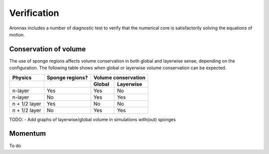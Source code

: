 Verification
************************

Aronnax includes a number of diagnostic test to verify that the numerical core is satisfactorily solving the equations of motion.


Conservation of volume
========================

The use of sponge regions affects volume conservation in both global and layerwise sense, depending on the configuration. The following table shows when global or layerwise volume conservation can be expected.


+------------------+-----------------+----------------------+
| Physics          | Sponge regions? | Volume conservation  |
+------------------+-----------------+----------+-----------+
|                  |                 |  Global  | Layerwise |
+==================+=================+==========+===========+
| n-layer          |       Yes       |  Yes     | No        |
+------------------+-----------------+----------+-----------+
| n-layer          |       No        |  Yes     | Yes       |
+------------------+-----------------+----------+-----------+
| n + 1/2 layer    |       Yes       |  No      | No        |
+------------------+-----------------+----------+-----------+
| n + 1/2 layer    |       No        |  Yes     | Yes       |
+------------------+-----------------+----------+-----------+

TODO:
- Add graphs of layerwise/global volume in simulations with(out) sponges


Momentum
==========================
To do


